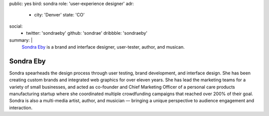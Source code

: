 public: yes
bird: sondra
role: 'user-experience designer'
adr:
  - city: 'Denver'
    state: 'CO'
social:
  - twitter: 'sondraeby'
    github: 'sondrae'
    dribbble: 'sondraeby'
summary: |
  `Sondra Eby`_
  is a brand and interface designer,
  user-tester,
  author, and musican.

  .. _Sondra Eby: /birds/#bird-sondra


Sondra Eby
==========

Sondra spearheads the design process
through user testing, brand development, and interface design.
She has been creating custom brands
and integrated web graphics for over eleven years.
She has lead the marketing teams
for a variety of small businesses,
and acted as co-founder and Chief Marketing Officer
of a personal care products manufacturing startup
where she coordinated multiple crowdfunding campaigns
that reached over 200% of their goal.
Sondra is also a multi-media artist, author, and musician —
bringing a unique perspective
to audience engagement and interaction.
